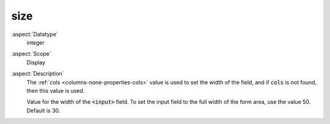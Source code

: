 size
~~~~

:aspect:`Datatype`
    integer

:aspect:`Scope`
    Display

:aspect:`Description`
    The :ref:`cols <columns-none-properties-cols>` value is used to set the width of the field,
    and if :code:`cols` is not found, then this value is used.

    Value for the width of the :code:`<input>` field. To set the input field to the full width of
    the form area, use the value 50. Default is 30.

